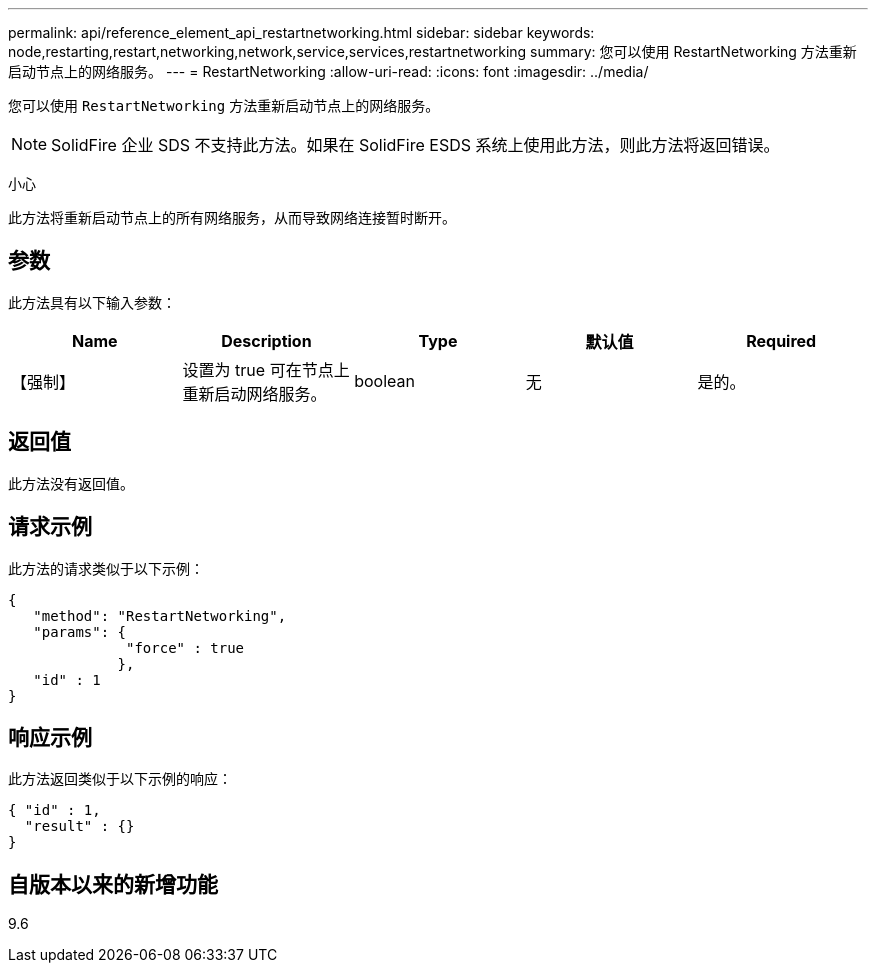 ---
permalink: api/reference_element_api_restartnetworking.html 
sidebar: sidebar 
keywords: node,restarting,restart,networking,network,service,services,restartnetworking 
summary: 您可以使用 RestartNetworking 方法重新启动节点上的网络服务。 
---
= RestartNetworking
:allow-uri-read: 
:icons: font
:imagesdir: ../media/


[role="lead"]
您可以使用 `RestartNetworking` 方法重新启动节点上的网络服务。


NOTE: SolidFire 企业 SDS 不支持此方法。如果在 SolidFire ESDS 系统上使用此方法，则此方法将返回错误。

小心

此方法将重新启动节点上的所有网络服务，从而导致网络连接暂时断开。



== 参数

此方法具有以下输入参数：

|===
| Name | Description | Type | 默认值 | Required 


 a| 
【强制】
 a| 
设置为 true 可在节点上重新启动网络服务。
 a| 
boolean
 a| 
无
 a| 
是的。

|===


== 返回值

此方法没有返回值。



== 请求示例

此方法的请求类似于以下示例：

[listing]
----
{
   "method": "RestartNetworking",
   "params": {
              "force" : true
             },
   "id" : 1
}
----


== 响应示例

此方法返回类似于以下示例的响应：

[listing]
----
{ "id" : 1,
  "result" : {}
}
----


== 自版本以来的新增功能

9.6

